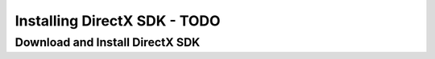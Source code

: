 Installing DirectX SDK - TODO
******************************

Download and Install DirectX SDK
=================================
